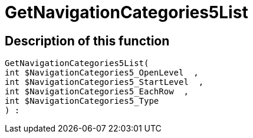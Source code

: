 = GetNavigationCategories5List
:lang: en
// include::{includedir}/_header.adoc[]
:keywords: GetNavigationCategories5List
:position: 10080

//  auto generated content Thu, 06 Jul 2017 00:30:03 +0200
== Description of this function

[source,plenty]
----

GetNavigationCategories5List(
int $NavigationCategories5_OpenLevel  ,
int $NavigationCategories5_StartLevel  ,
int $NavigationCategories5_EachRow  ,
int $NavigationCategories5_Type
) :

----

